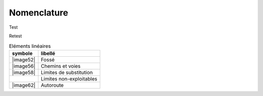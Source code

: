 Nomenclature
============

Test

.. list-table:: Eléments surfaciques
   :header-rows: 1

	* - symbole
	  - libellé
	* - |nomenclature_001|
	  - Bâtiment
	* - |image53|
	  - Bâtiment secondaire
	* - |nomenclature_004|
	  - Bâtiment en élévation
	* - |nomenclature_005|
	  - Bâtiment en élévation avec occupation
	* - |nomenclature_006|
	  - Edifice public
	* - |nomenclature_008|
	  - Edifice religieux
	* - |nomenclature_009|
	  - Station de métro
	* - |nomenclature_010|
	  - Ilot
	* - |nomenclature_011|
	  - Plan d’eau
	* - |nomenclature_012|
	  - Piscine
	* - |image67|
	  - Parking
	* - |image68|
	  - Ilot directionnel
	* - |image69|
	  - Ouvrage d’art
	* - |image70|
	  - Cimetière militaire
	* - |image71|
	  - Cimetière
	* - |image72|
	  - Terrain de football
	* - |image73|
	  - Terrain de tennis
	* - |image74|
	  - Terrain de sport
	* - |image75|
	  - Complexe sportif ou aire de loisir

Retest

.. list-table:: Eléments linéaires
   :header-rows: 1

   * - symbole
     - libellé
   * - |image52|
     - Fossé
   * - |image56|
     - Chemins et voies
   * - |image58|
     - Limites de substitution
   * - |nomenclature_007|
     - Limites non-exploitables
   * - |image62|
     - Autoroute
	 
.. |nomenclature_001| image:: ./img/nomenclature_001.png
   :width: 1cm
.. |nomenclature_005| image:: ./img/nomenclature_005.png
   :width: 1cm
.. |nomenclature_006| image:: ./img/nomenclature_006.png
   :width: 1cm
.. |nomenclature_004| image:: ./img/nomenclature_004.png
   :width: 1cm
.. |nomenclature_008| image:: ./img/nomenclature_008.png
   :width: 1cm
.. |nomenclature_009| image:: ./img/nomenclature_009.png
   :width: 1cm
.. |nomenclature_010| image:: ./img/nomenclature_010.png
   :width: 1cm
.. |nomenclature_011| image:: ./img/nomenclature_011.png
   :width: 1cm
.. |nomenclature_012| image:: ./img/nomenclature_012.png
   :width: 1cm
.. |nomenclature_007| image:: ./img/nomenclature_007.png
   :width: 1cm
.. |nomenclature_00| image:: ./img/nomenclature_0.png
   :width: 1cm
.. |nomenclature_00| image:: ./img/nomenclature_0.png
   :width: 1cm
.. |nomenclature_00| image:: ./img/nomenclature_0.png
   :width: 1cm
.. |nomenclature_00| image:: ./img/nomenclature_0.png
   :width: 1cm
.. |nomenclature_00| image:: ./img/nomenclature_0.png
   :width: 1cm
.. |nomenclature_00| image:: ./img/nomenclature_0.png
   :width: 1cm
.. |nomenclature_00| image:: ./img/nomenclature_0.png
   :width: 1cm
.. |nomenclature_00| image:: ./img/nomenclature_0.png
   :width: 1cm
   